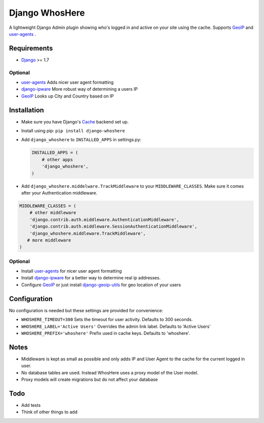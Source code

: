 Django WhosHere
===============

A lightweight Django Admin plugin showing who's logged in and active on
your site using the cache. Supports
`GeoIP <https://docs.djangoproject.com/en/1.8/ref/contrib/gis/geoip/>`__
and `user-agents <https://github.com/selwin/python-user-agents>`__ .

Requirements
------------

-  `Django <https://www.djangoproject.com>`__ >= 1.7

Optional
^^^^^^^^

-  `user-agents <https://github.com/selwin/python-user-agents>`__ Adds
   nicer user agent formatting
-  `django-ipware <https://github.com/un33k/django-ipware>`__ More
   robust way of determining a users IP
-  `GeoIP <https://docs.djangoproject.com/en/1.8/ref/contrib/gis/geoip/>`__
   Looks up City and Country based on IP

Installation
------------

-  Make sure you have Django's
   `Cache <https://docs.djangoproject.com/en/1.8/topics/cache/>`__
   backend set up.
-  Install using pip: ``pip install django-whoshere``
-  Add ``django_whoshere`` to ``INSTALLED_APPS`` in settings.py:

   .. code:: python

       INSTALLED_APPS = (
           # other apps
           'django_whoshere',
       )

-  Add ``django_whoshere.middelware.TrackMiddleware`` to your
   ``MIDDLEWARE_CLASSES``. Make sure it comes after your Authentication
   middleware.

.. code:: python

    MIDDLEWARE_CLASSES = (
        # other middleware
        'django.contrib.auth.middleware.AuthenticationMiddleware',
        'django.contrib.auth.middleware.SessionAuthenticationMiddleware',
        'django_whoshere.middleware.TrackMiddleware',
       # more middleware
    )

Optional
^^^^^^^^

-  Install
   `user-agents <https://github.com/selwin/python-user-agents>`__ for
   nicer user agent formatting
-  Install `django-ipware <https://github.com/un33k/django-ipware>`__
   for a better way to determine real ip addresses.
-  Configure
   `GeoIP <https://docs.djangoproject.com/en/1.8/ref/contrib/gis/geoip/>`__
   or just install
   `django-geoip-utils <https://github.com/Gidsy/django-geoip-utils>`__
   for geo location of your users

Configuration
-------------

No configuration is needed but these settings are provided for
convenience:

-  ``WHOSHERE_TIMEOUT=300`` Sets the timeout for user activity. Defaults
   to 300 seconds.
-  ``WHOSHERE_LABEL='Active Users'`` Overrides the admin link label.
   Defaults to 'Active Users'
-  ``WHOSHERE_PREFIX='whoshere'`` Prefix used in cache keys. Defaults to
   'whoshere'.

Notes
-----

-  Middleware is kept as small as possible and only adds IP and User
   Agent to the cache for the current logged in user.
-  No database tables are used. Instead WhosHere uses a proxy model of
   the User model.
-  Proxy models will create migrations but do not affect your database

Todo
----

-  Add tests
-  Think of other things to add

